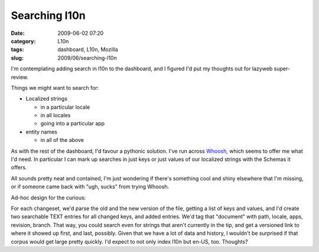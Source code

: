 Searching l10n
##############
:date: 2009-06-02 07:20
:category: L10n
:tags: dashboard, L10n, Mozilla
:slug: 2009/06/searching-l10n

I'm contemplating adding search in l10n to the dashboard, and I figured I'd put my thoughts out for lazyweb super-review.

Things we might want to search for:

-  Localized strings

   -  in a particular locale
   -  in all locales
   -  going into a particular app

-  entity names

   -  in all of the above

As with the rest of the dashboard, I'd favour a pythonic solution. I've run across `Whoosh <http://whoosh.ca/>`__, which seems to offer me what I'd need. In particular I can mark up searches in just keys or just values of our localized strings with the Schemas it offers.

All sounds pretty neat and contained, I'm just wondering if there's something cool and shiny elsewhere that I'm missing, or if someone came back with "ugh, sucks" from trying Whoosh.

Ad-hoc design for the curious:

For each changeset, we'd parse the old and the new version of the file, getting a list of keys and values, and I'd create two searchable TEXT entries for all changed keys, and added entries. We'd tag that "document" with path, locale, apps, revision, branch. That way, you could search even for strings that aren't currently in the tip, and get a versioned link to where it showed up first, and last, possibly. Given that we have a lot of data and history, I wouldn't be surprised if that corpus would get large pretty quickly. I'd expect to not only index l10n but en-US, too. Thoughts?
